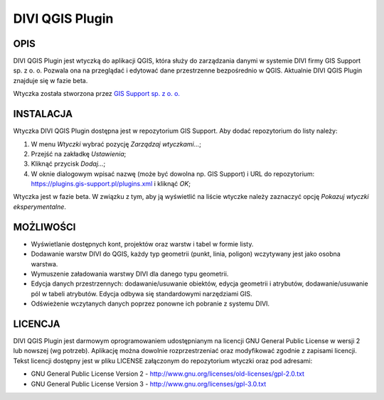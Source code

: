 ========================
|logo| DIVI QGIS Plugin
========================

OPIS
++++

DIVI QGIS Plugin jest wtyczką do aplikacji QGIS, która służy do zarządzania danymi w systemie DIVI firmy GIS Support sp. z o. o. Pozwala ona na przeglądać i edytować dane przestrzenne bezpośrednio w QGIS.
Aktualnie DIVI QGIS Plugin znajduje się w fazie beta.

Wtyczka została stworzona przez `GIS Support sp. z o. o. <http://www.gis-support.pl>`_


INSTALACJA
++++++++++

Wtyczka DIVI QGIS Plugin dostępna jest w repozytorium GIS Support. Aby dodać repozytorium do listy należy:

1) W menu *Wtyczki* wybrać pozycję *Zarządzaj wtyczkami...*;
2) Przejść na zakładkę *Ustawienia*;
3) Kliknąć przycisk *Dodaj...*;
4) W oknie dialogowym wpisać nazwę (może być dowolna np. GIS Support) i URL do repozytorium: https://plugins.gis-support.pl/plugins.xml i kliknąć *OK*;

Wtyczka jest w fazie beta. W związku z tym, aby ją wyświetlić na liście wtyczke należy zaznaczyć opcję *Pokazuj wtyczki eksperymentalne*.


MOŻLIWOŚCI
++++++++++

- Wyświetlanie dostępnych kont, projektów oraz warstw i tabel w formie listy.
- Dodawanie warstw DIVI do QGIS, każdy typ geometrii (punkt, linia, poligon) wczytywany jest jako osobna warstwa.
- Wymuszenie załadowania warstwy DIVI dla danego typu geometrii.
- Edycja danych przestrzennych: dodawanie/usuwanie obiektów, edycja geometrii i atrybutów, dodawanie/usuwanie pól w tabeli atrybutów. Edycja odbywa się standardowymi narzędziami GIS.
- Odświeżenie wczytanych danych poprzez ponowne ich pobranie z systemu DIVI.


LICENCJA
++++++++

DIVI QGIS Plugin jest darmowym oprogramowaniem udostępnianym na licencji GNU General Public License w wersji 2 lub nowszej (wg potrzeb). Aplikację można dowolnie rozprzestrzeniać oraz modyfikować zgodnie z zapisami licencji. Tekst licencji dostępny jest w pliku LICENSE załączonym do repozytorium wtyczki oraz pod adresami:

- GNU General Public License Version 2 - http://www.gnu.org/licenses/old-licenses/gpl-2.0.txt
- GNU General Public License Version 3 - http://www.gnu.org/licenses/gpl-3.0.txt

.. |logo| image:: ./images/icon.png